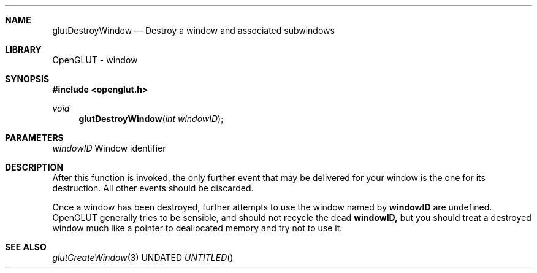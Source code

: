 .\" Copyright 2004, the OpenGLUT contributors
.Dt GLUTDESTROYWINDOW 3 LOCAL
.Dd
.Sh NAME
.Nm glutDestroyWindow
.Nd Destroy a window and associated subwindows
.Sh LIBRARY
OpenGLUT - window
.Sh SYNOPSIS
.In openglut.h
.Ft  void
.Fn glutDestroyWindow "int windowID"
.Sh PARAMETERS
.Pp
.Bf Em
 windowID
.Ef
   Window identifier
.Sh DESCRIPTION
After this function is invoked, the only further event
that may be delivered for your window is the one for its
destruction.  All other events should be discarded.
.Pp
Once a window has been destroyed, further attempts to
use the window named by 
.Bf Sy
 windowID
.Ef
 are undefined.  OpenGLUT generally
tries to be sensible, and should not recycle the dead
.Bf Sy
 windowID,
.Ef
 but you should treat a destroyed window much
like a pointer to deallocated memory and try not to use it.
.Pp
.Sh SEE ALSO
.Xr glutCreateWindow 3
.fl
.sp 3
